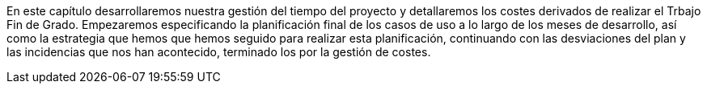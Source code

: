 
En este capítulo desarrollaremos nuestra gestión del tiempo del proyecto y detallaremos los costes derivados de realizar el Trbajo Fin de Grado. Empezaremos especificando la planificación final de los casos de uso a lo largo de los meses de desarrollo, así como la estrategia que hemos que hemos seguido para realizar esta planificación, continuando con las desviaciones del plan y las incidencias que nos han acontecido, terminado los por la gestión de costes.